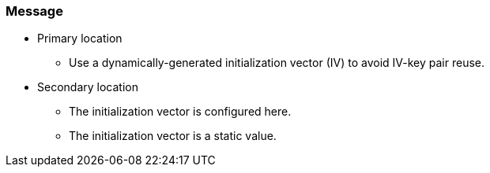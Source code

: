 === Message

* Primary location
** Use a dynamically-generated initialization vector (IV) to avoid IV-key pair reuse.

* Secondary location
** The initialization vector is configured here.
** The initialization vector is a static value.